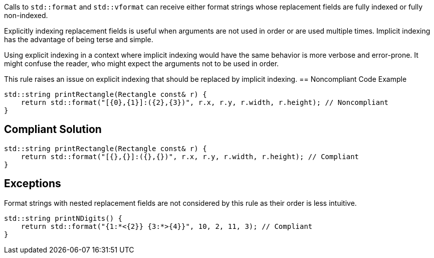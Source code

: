 Calls to ``std::format`` and ``std::vformat`` can receive either format strings whose replacement fields are fully indexed or fully non-indexed.

Explicitly indexing replacement fields is useful when arguments are not used in order or are used multiple times. Implicit indexing has the advantage of being terse and simple.

Using explicit indexing in a context where implicit indexing would have the same behavior is more verbose and error-prone. It might confuse the reader, who might expect the arguments not to be used in order.

This rule raises an issue on explicit indexing that should be replaced by implicit indexing.
== Noncompliant Code Example

[source,cpp]
----
std::string printRectangle(Rectangle const& r) {
    return std::format("[{0},{1}]:({2},{3})", r.x, r.y, r.width, r.height); // Noncompliant
}
----

== Compliant Solution

[source,cpp]
----
std::string printRectangle(Rectangle const& r) {
    return std::format("[{},{}]:({},{})", r.x, r.y, r.width, r.height); // Compliant
}
----

== Exceptions

Format strings with nested replacement fields are not considered by this rule as their order is less intuitive.

[source,cpp]
----
std::string printNDigits() {
    return std::format("{1:*<{2}} {3:*>{4}}", 10, 2, 11, 3); // Compliant
}
----
